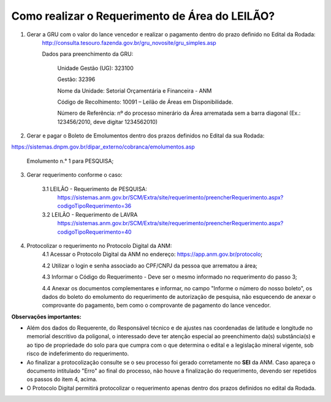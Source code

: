 ﻿Como realizar o Requerimento de Área do LEILÃO? 
====================================================

1. Gerar a GRU com o valor do lance vencedor e realizar o pagamento dentro do prazo definido no Edital da Rodada: 
	http://consulta.tesouro.fazenda.gov.br/gru_novosite/gru_simples.asp
	
	Dados para preenchimento da GRU: 
	
		Unidade Gestão (UG): 323100
	
		Gestão: 32396

		Nome da Unidade: Setorial Orçamentária e Financeira - ANM
	
		Código de Recolhimento: 10091 – Leilão de Áreas em Disponibilidade.
	
		Número de Referência: nº do processo minerário da Área arrematada sem a barra diagonal (Ex.: 123456/2010, deve digitar 1234562010)
		

2.  Gerar e pagar o Boleto de Emolumentos dentro dos  prazos definidos no Edital da sua Rodada:

https://sistemas.dnpm.gov.br/dipar_externo/cobranca/emolumentos.asp

	Emolumento n.° 1 para PESQUISA;

3. Gerar requerimento conforme o caso:

	3.1 LEILÃO - Requerimento de PESQUISA:
		https://sistemas.anm.gov.br/SCM/Extra/site/requerimento/preencherRequerimento.aspx?codigoTipoRequerimento=36

	3.2 LEILÃO - Requerimento de LAVRA
		https://sistemas.anm.gov.br/SCM/Extra/site/requerimento/preencherRequerimento.aspx?codigoTipoRequerimento=40

4. Protocolizar o requerimento no Protocolo Digital da ANM:
	4.1 Acessar o Protocolo Digital da ANM no endereço: https://app.anm.gov.br/protocolo; 
	
	4.2 Utilizar o login e senha associado ao CPF/CNPJ da pessoa que arrematou a área; 
	
	4.3 Informar o Código do Requerimento - Deve ser o mesmo informado no requerimento do passo 3;
	
	4.4 Anexar os documentos complementares e informar, no campo "Informe o número do nosso boleto", os dados do boleto do emolumento do requerimento de autorização de pesquisa, não esquecendo de anexar o comprovante do pagamento, bem como o comprovante de pagamento do lance vencedor.

**Observações importantes:**

- Além dos dados do Requerente, do Responsável técnico e de ajustes nas coordenadas de latitude e longitude no memorial descritivo da poligonal, o interessado deve ter atenção especial ao preenchimento da(s) substância(s) e ao tipo de propriedade do solo para que cumpra com o que determina o edital e a legislação mineral vigente, sob risco de indeferimento do requerimento.
- Ao finalizar a protocolização consulte se o seu processo foi gerado corretamente no **SEI** da ANM. Caso apareça o documento intitulado "Erro" ao final do processo, não houve a finalização do requerimento, devendo ser repetidos os passos do item 4, acima.
- O Protocolo Digital permitirá protocolizar o requerimento apenas dentro dos prazos definidos no edital da Rodada.